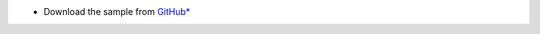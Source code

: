 * Download the sample from `GitHub\* <https://github.com/oneapi-src/oneAPI-samples/tree/master/Tools/Migration>`_

